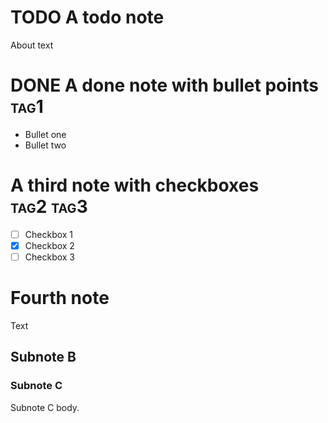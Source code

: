 * TODO A todo note

About text

* DONE A done note with bullet points :tag1:

+ Bullet one
+ Bullet two

* A third note with checkboxes :tag2:tag3:

- [ ] Checkbox 1
- [X] Checkbox 2
- [ ] Checkbox 3

* Fourth note
:PROPERTIES:
:prop1: ABC
:prop2: CDE
:END:

Text

** Subnote B

*** Subnote C

Subnote C body.
